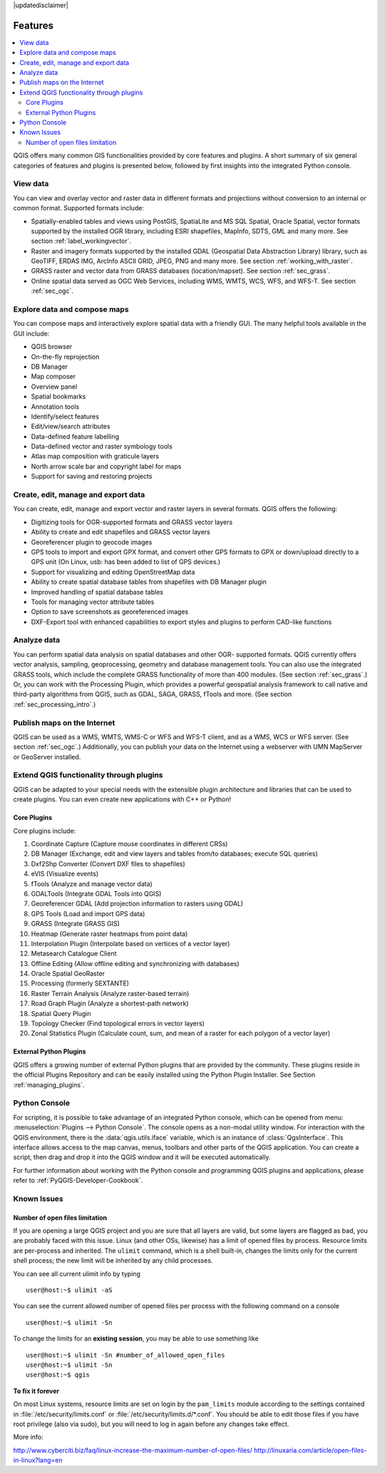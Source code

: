 |updatedisclaimer|

.. _qgis.documentation.features:

********
Features
********

.. contents::
   :local:

QGIS offers many common GIS functionalities provided by core features
and plugins. A short summary of six general categories of features and
plugins is presented below, followed by first insights into the
integrated Python console.

View data
---------

You can view and overlay vector and raster data in different formats
and projections without conversion to an internal or common
format. Supported formats include:

*  Spatially-enabled tables and views using PostGIS, SpatiaLite and MS SQL
   Spatial, Oracle Spatial, vector formats supported by the installed OGR
   library, including ESRI shapefiles, MapInfo, SDTS, GML and many more.
   See section :ref:`label_workingvector`.
*  Raster and imagery formats supported by the installed GDAL (Geospatial
   Data Abstraction Library) library, such as GeoTIFF, ERDAS IMG, ArcInfo
   ASCII GRID, JPEG, PNG and many more. See section :ref:`working_with_raster`.
*  GRASS raster and vector data from GRASS databases (location/mapset).
   See section :ref:`sec_grass`.
*  Online spatial data served as OGC Web Services, including WMS, WMTS, WCS,
   WFS, and WFS-T. See section :ref:`sec_ogc`.


Explore data and compose maps
-----------------------------

You can compose maps and interactively explore spatial data with a
friendly GUI. The many helpful tools available in the GUI include:

*  QGIS browser
*  On-the-fly reprojection
*  DB Manager
*  Map composer
*  Overview panel
*  Spatial bookmarks
*  Annotation tools
*  Identify/select features
*  Edit/view/search attributes
*  Data-defined feature labelling
*  Data-defined vector and raster symbology tools
*  Atlas map composition with graticule layers
*  North arrow scale bar and copyright label for maps
*  Support for saving and restoring projects

Create, edit, manage and export data
------------------------------------

You can create, edit, manage and export vector and raster layers in
several formats. QGIS offers the following:

*  Digitizing tools for OGR-supported formats and GRASS vector layers
*  Ability to create and edit shapefiles and GRASS vector layers
*  Georeferencer plugin to geocode images
*  GPS tools to import and export GPX format, and convert other GPS
   formats to GPX or down/upload directly to a GPS unit (On Linux,
   usb: has been added to list of GPS devices.)
*  Support for visualizing and editing OpenStreetMap data
*  Ability to create spatial database tables from shapefiles with
   DB Manager plugin
*  Improved handling of spatial database tables
*  Tools for managing vector attribute tables
*  Option to save screenshots as georeferenced images
*  DXF-Export tool with enhanced capabilities to export styles and plugins
   to perform CAD-like functions

Analyze data
------------

You can perform spatial data analysis on spatial databases and other
OGR- supported formats. QGIS currently offers vector analysis,
sampling, geoprocessing, geometry and database management tools. You
can also use the integrated GRASS tools, which include the complete
GRASS functionality of more than 400 modules. (See section
:ref:`sec_grass`.) Or, you can work with the Processing Plugin, which
provides a powerful geospatial analysis framework to call native and
third-party algorithms from QGIS, such as GDAL, SAGA, GRASS, fTools
and more. (See section :ref:`sec_processing_intro`.)

Publish maps on the Internet
----------------------------

QGIS can be used as a WMS, WMTS, WMS-C or WFS and WFS-T client, and as
a WMS, WCS or WFS server. (See section :ref:`sec_ogc`.) Additionally,
you can publish your data on the Internet using a webserver with UMN
MapServer or GeoServer installed.

Extend QGIS functionality through plugins
-----------------------------------------

QGIS can be adapted to your special needs with the extensible plugin
architecture and libraries that can be used to create plugins. You can
even create new applications with C++ or Python!

Core Plugins
............

Core plugins include:

#.  Coordinate Capture (Capture mouse coordinates in different CRSs)
#.  DB Manager (Exchange, edit and view layers and tables from/to databases; execute SQL queries)
#.  Dxf2Shp Converter (Convert DXF files to shapefiles)
#.  eVIS (Visualize events)
#.  fTools (Analyze and manage vector data)
#.  GDALTools (Integrate GDAL Tools into QGIS)
#.  Georeferencer GDAL (Add projection information to rasters using GDAL)
#.  GPS Tools (Load and import GPS data)
#.  GRASS (Integrate GRASS GIS)
#.  Heatmap (Generate raster heatmaps from point data)
#.  Interpolation Plugin (Interpolate based on vertices of a vector layer)
#.  Metasearch Catalogue Client
#.  Offline Editing (Allow offline editing and synchronizing with databases)
#.  Oracle Spatial GeoRaster
#.  Processing (formerly SEXTANTE)
#.  Raster Terrain Analysis (Analyze raster-based terrain)
#.  Road Graph Plugin (Analyze a shortest-path network)
#.  Spatial Query Plugin
#.  Topology Checker (Find topological errors in vector layers)
#.  Zonal Statistics Plugin (Calculate count, sum, and mean of a raster for each
    polygon of a vector layer)


External Python Plugins
.......................

QGIS offers a growing number of external Python plugins that are
provided by the community. These plugins reside in the official
Plugins Repository and can be easily installed using the Python Plugin
Installer. See Section :ref:`managing_plugins`.

Python Console
--------------

For scripting, it is possible to take advantage of an integrated
Python console, which can be opened from menu: :menuselection:`Plugins
--> Python Console`. The console opens as a non-modal utility
window. For interaction with the QGIS environment, there is the
:data:`qgis.utils.iface` variable, which is an instance of
:class:`QgsInterface`. This interface allows access to the map canvas,
menus, toolbars and other parts of the QGIS application. You can create
a script, then drag and drop it into the QGIS window and it will be
executed automatically.

For further information about working with the Python console and
programming QGIS plugins and applications, please refer to
:ref:`PyQGIS-Developer-Cookbook`.

Known Issues
------------

Number of open files limitation
...............................

If you are opening a large QGIS project and you are sure that all
layers are valid, but some layers are flagged as bad, you are probably
faced with this issue. Linux (and other OSs, likewise) has a limit of
opened files by process. Resource limits are per-process and
inherited. The ``ulimit`` command, which is a shell built-in, changes
the limits only for the current shell process; the new limit will be
inherited by any child processes.

You can see all current ulimit info by typing ::

    user@host:~$ ulimit -aS

You can see the current allowed number of opened files per process
with the following command on a console ::

    user@host:~$ ulimit -Sn

To change the limits for an **existing session**, you may be able to
use something like ::

    user@host:~$ ulimit -Sn #number_of_allowed_open_files
    user@host:~$ ulimit -Sn
    user@host:~$ qgis

**To fix it forever**

On most Linux systems, resource limits are set
on login by the ``pam_limits`` module according to the settings
contained in :file:`/etc/security/limits.conf` or
:file:`/etc/security/limits.d/*.conf`. You should be able to edit
those files if you have root privilege (also via sudo), but you will
need to log in again before any changes take effect.

More info:

http://www.cyberciti.biz/faq/linux-increase-the-maximum-number-of-open-files/
http://linuxaria.com/article/open-files-in-linux?lang=en
